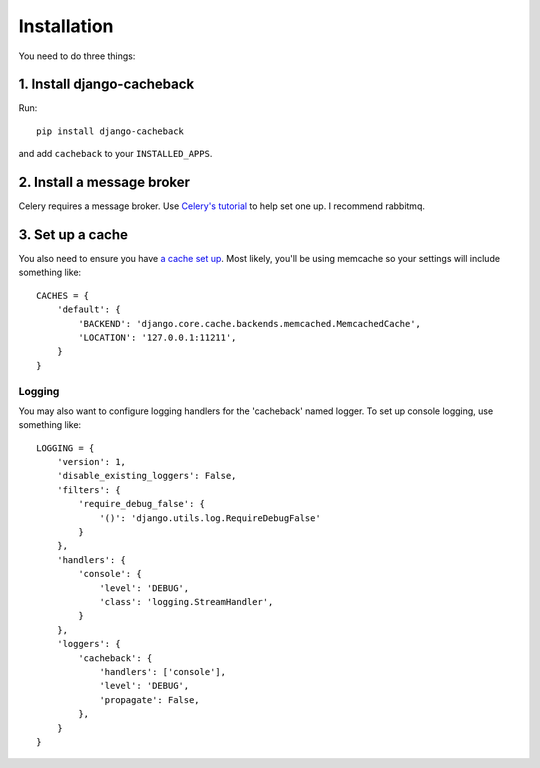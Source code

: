 ============
Installation
============

You need to do three things:

1. Install django-cacheback
~~~~~~~~~~~~~~~~~~~~~~~~~~~

Run::

    pip install django-cacheback

and add ``cacheback`` to your ``INSTALLED_APPS``.  

2. Install a message broker
~~~~~~~~~~~~~~~~~~~~~~~~~~~
   
Celery requires a message broker.  Use `Celery's tutorial`_ to help set one up.
I recommend rabbitmq.

.. _`Celery's tutorial`: http://docs.celeryproject.org/en/latest/getting-started/first-steps-with-celery.html

3. Set up a cache
~~~~~~~~~~~~~~~~~

You also need to ensure you have `a cache set up`_.  Most likely, you'll be using
memcache so your settings will include something like::

    CACHES = {
        'default': {
            'BACKEND': 'django.core.cache.backends.memcached.MemcachedCache',
            'LOCATION': '127.0.0.1:11211',
        }
    }

.. _`a cache set up`: https://docs.djangoproject.com/en/dev/topics/cache/?from=olddocs

Logging
-------

You may also want to configure logging handlers for the 'cacheback' named
logger.  To set up console logging, use something like::

    LOGGING = {
        'version': 1,
        'disable_existing_loggers': False,
        'filters': {
            'require_debug_false': {
                '()': 'django.utils.log.RequireDebugFalse'
            }
        },
        'handlers': {
            'console': {
                'level': 'DEBUG',
                'class': 'logging.StreamHandler',
            }
        },
        'loggers': {
            'cacheback': {
                'handlers': ['console'],
                'level': 'DEBUG',
                'propagate': False,
            },
        }
    }

